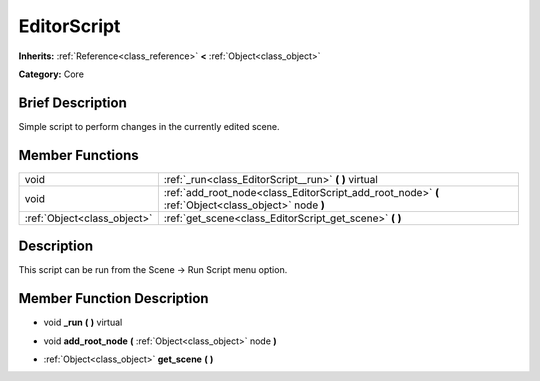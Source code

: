 .. Generated automatically by doc/tools/makerst.py in Godot's source tree.
.. DO NOT EDIT THIS FILE, but the doc/base/classes.xml source instead.

.. _class_EditorScript:

EditorScript
============

**Inherits:** :ref:`Reference<class_reference>` **<** :ref:`Object<class_object>`

**Category:** Core

Brief Description
-----------------

Simple script to perform changes in the currently edited scene.

Member Functions
----------------

+------------------------------+-------------------------------------------------------------------------------------------------------+
| void                         | :ref:`_run<class_EditorScript__run>`  **(** **)** virtual                                             |
+------------------------------+-------------------------------------------------------------------------------------------------------+
| void                         | :ref:`add_root_node<class_EditorScript_add_root_node>`  **(** :ref:`Object<class_object>` node  **)** |
+------------------------------+-------------------------------------------------------------------------------------------------------+
| :ref:`Object<class_object>`  | :ref:`get_scene<class_EditorScript_get_scene>`  **(** **)**                                           |
+------------------------------+-------------------------------------------------------------------------------------------------------+

Description
-----------

This script can be run from the Scene -> Run Script menu option.

Member Function Description
---------------------------

.. _class_EditorScript__run:

- void  **_run**  **(** **)** virtual

.. _class_EditorScript_add_root_node:

- void  **add_root_node**  **(** :ref:`Object<class_object>` node  **)**

.. _class_EditorScript_get_scene:

- :ref:`Object<class_object>`  **get_scene**  **(** **)**


